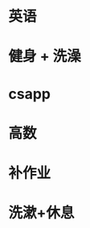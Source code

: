 * 英语
  DEADLINE: <2019-03-23 六 09:00> SCHEDULED: <2019-03-23 六 06:00>
* 健身 + 洗澡
  DEADLINE: <2019-03-23 六 11:00> SCHEDULED: <2019-03-23 六 09:00>
* csapp
  DEADLINE: <2019-03-23 六 14:30> SCHEDULED: <2019-03-23 六 11:30>
* 高数
  DEADLINE: <2019-03-23 六 17:00> SCHEDULED: <2019-03-23 六 14:30>
* 补作业
  DEADLINE: <2019-03-23 六 20:00> SCHEDULED: <2019-03-23 六 17:00>
* 洗漱+休息
  DEADLINE: <2019-03-23 六 21:00> SCHEDULED: <2019-03-23 六 20:00>

